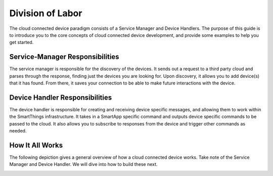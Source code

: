 Division of Labor
=================

The cloud connected device paradigm consists of a Service Manager and Device Handlers. The purpose of this guide is
to introduce you to the core concepts of cloud connected device development, and provide some examples to help you get
started.


Service-Manager Responsibilities
--------------------------------

The service manager is responsible for the discovery of the devices. It
sends out a request to a third party cloud and parses through the
response, finding just the devices you are looking for. Upon discovery,
it allows you to add device(s) that it has found. From there, it saves
your connection to be able to make future interactions with the device.

Device Handler Responsibilities
-------------------------------

The device handler is responsible for creating and receiving device
specific messages, and allowing them to work within the SmartThings
infrastructure. It takes in a SmartApp specific command and outputs
device specific commands to be passed to the cloud. It also allows you
to subscribe to responses from the device and trigger other commands as
needed.

How It All Works
----------------

The following depiction gives a general overview of how a cloud connected device works. Take note of
the Service Manager and Device Handler. We will dive into how to build these next.

.. image:: ../../img/architecture/cloud_overview.png
